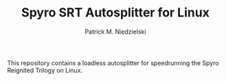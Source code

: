 #+TITLE:  Spyro SRT Autosplitter for Linux
#+AUTHOR: Patrick M. Niedzielski
#+EMAIL:  patrick@pniedzielski.net

This repository contains a loadless autosplitter for speedrunning the
Spyro Reignited Trilogy on Linux.
